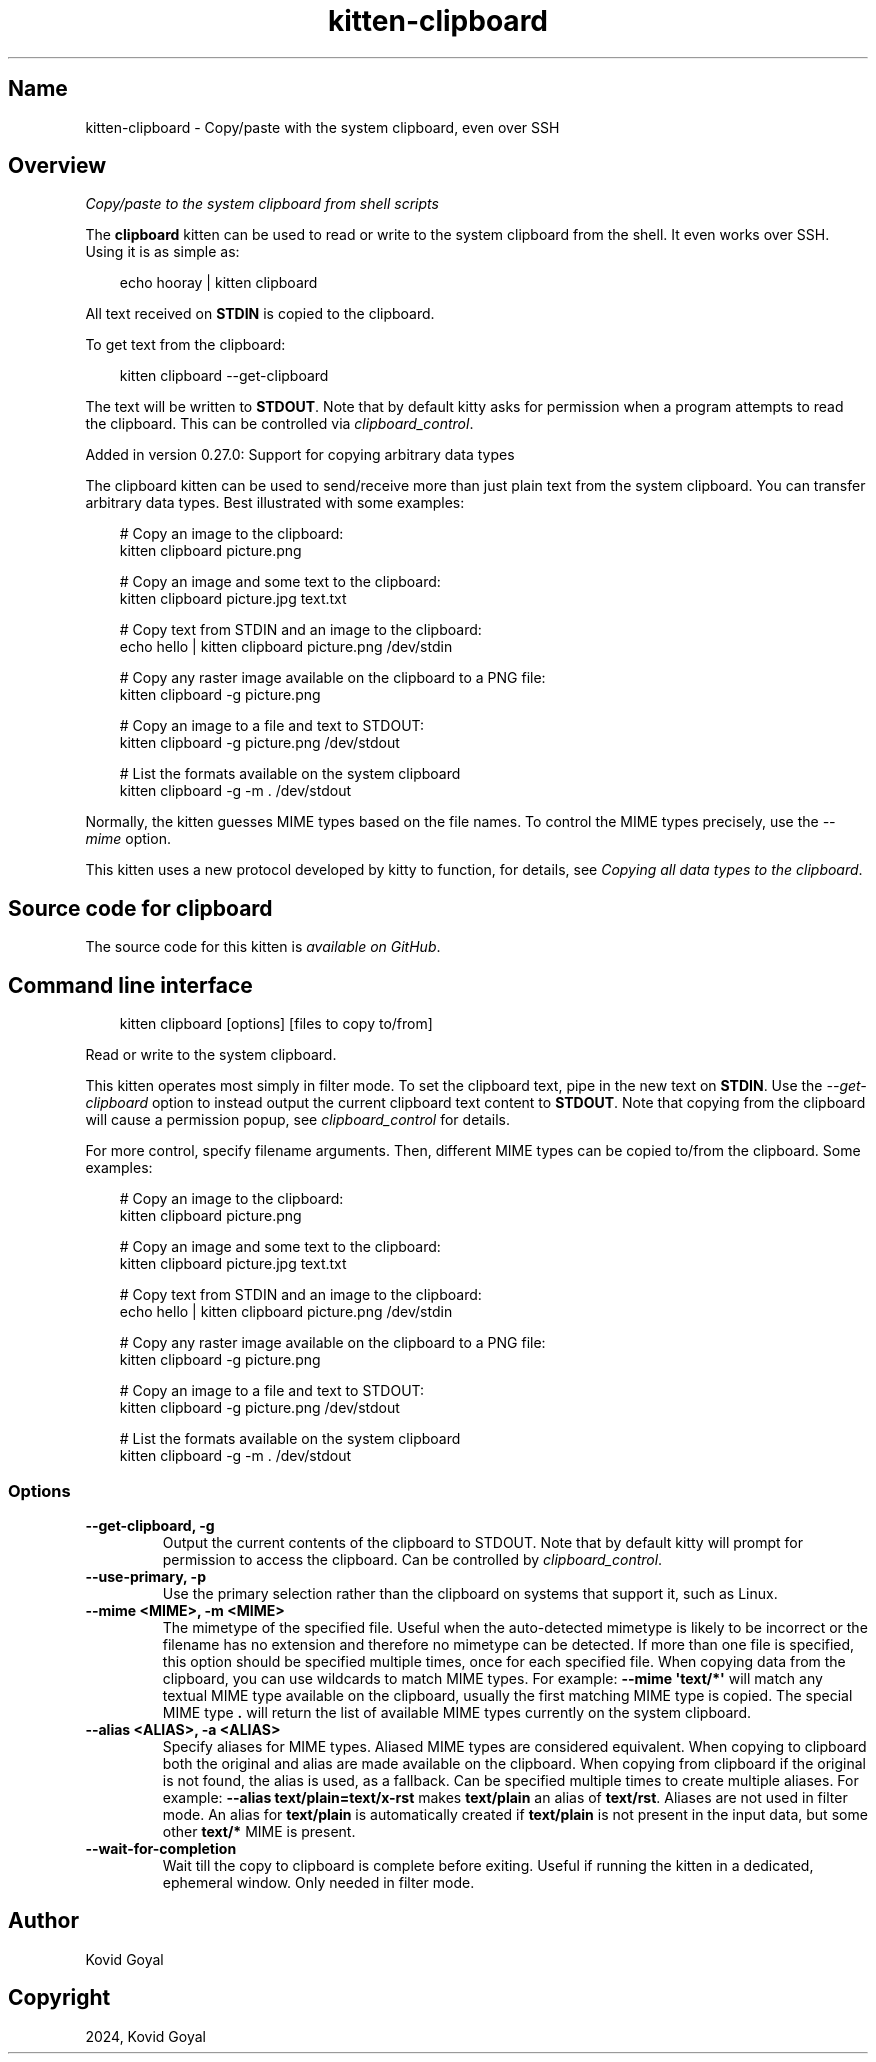 .\" Man page generated from reStructuredText.
.
.
.nr rst2man-indent-level 0
.
.de1 rstReportMargin
\\$1 \\n[an-margin]
level \\n[rst2man-indent-level]
level margin: \\n[rst2man-indent\\n[rst2man-indent-level]]
-
\\n[rst2man-indent0]
\\n[rst2man-indent1]
\\n[rst2man-indent2]
..
.de1 INDENT
.\" .rstReportMargin pre:
. RS \\$1
. nr rst2man-indent\\n[rst2man-indent-level] \\n[an-margin]
. nr rst2man-indent-level +1
.\" .rstReportMargin post:
..
.de UNINDENT
. RE
.\" indent \\n[an-margin]
.\" old: \\n[rst2man-indent\\n[rst2man-indent-level]]
.nr rst2man-indent-level -1
.\" new: \\n[rst2man-indent\\n[rst2man-indent-level]]
.in \\n[rst2man-indent\\n[rst2man-indent-level]]u
..
.TH "kitten-clipboard" 1 "Oct 30, 2024" "0.37.0" "kitty"
.SH Name
kitten-clipboard \- Copy/paste with the system clipboard, even over SSH
.SH Overview
.sp
\fICopy/paste to the system clipboard from shell scripts\fP
.sp
The \fBclipboard\fP kitten can be used to read or write to the system clipboard
from the shell. It even works over SSH. Using it is as simple as:
.INDENT 0.0
.INDENT 3.5
.sp
.EX
echo hooray | kitten clipboard
.EE
.UNINDENT
.UNINDENT
.sp
All text received on \fBSTDIN\fP is copied to the clipboard.
.sp
To get text from the clipboard:
.INDENT 0.0
.INDENT 3.5
.sp
.EX
kitten clipboard \-\-get\-clipboard
.EE
.UNINDENT
.UNINDENT
.sp
The text will be written to \fBSTDOUT\fP\&. Note that by default kitty asks for
permission when a program attempts to read the clipboard. This can be
controlled via \fI\%clipboard_control\fP\&.
.sp
Added in version 0.27.0: Support for copying arbitrary data types

.sp
The clipboard kitten can be used to send/receive
more than just plain text from the system clipboard. You can transfer arbitrary
data types. Best illustrated with some examples:
.INDENT 0.0
.INDENT 3.5
.sp
.EX
# Copy an image to the clipboard:
kitten clipboard picture.png

# Copy an image and some text to the clipboard:
kitten clipboard picture.jpg text.txt

# Copy text from STDIN and an image to the clipboard:
echo hello | kitten clipboard picture.png /dev/stdin

# Copy any raster image available on the clipboard to a PNG file:
kitten clipboard \-g picture.png

# Copy an image to a file and text to STDOUT:
kitten clipboard \-g picture.png /dev/stdout

# List the formats available on the system clipboard
kitten clipboard \-g \-m . /dev/stdout
.EE
.UNINDENT
.UNINDENT
.sp
Normally, the kitten guesses MIME types based on the file names. To control the
MIME types precisely, use the \fI\%\-\-mime\fP option.
.sp
This kitten uses a new protocol developed by kitty to function, for details,
see \fI\%Copying all data types to the clipboard\fP\&.
.SH Source code for clipboard
.sp
The source code for this kitten is \X'tty: link https://github.com/kovidgoyal/kitty/tree/master/kittens/clipboard'\fI\%available on GitHub\fP\X'tty: link'\&.
.SH Command line interface
.INDENT 0.0
.INDENT 3.5
.sp
.EX
kitten clipboard [options] [files to copy to/from]
.EE
.UNINDENT
.UNINDENT
.sp
Read or write to the system clipboard.
.sp
This kitten operates most simply in filter mode\&.
To set the clipboard text, pipe in the new text on \fBSTDIN\fP\&. Use the
\fI\%\-\-get\-clipboard\fP option to instead output the current clipboard text content to
\fBSTDOUT\fP\&. Note that copying from the clipboard will cause a permission
popup, see \fI\%clipboard_control\fP for details.
.sp
For more control, specify filename arguments. Then, different MIME types can be copied to/from
the clipboard. Some examples:
.INDENT 0.0
.INDENT 3.5
.sp
.EX
# Copy an image to the clipboard:
kitten clipboard picture.png

# Copy an image and some text to the clipboard:
kitten clipboard picture.jpg text.txt

# Copy text from STDIN and an image to the clipboard:
echo hello | kitten clipboard picture.png /dev/stdin

# Copy any raster image available on the clipboard to a PNG file:
kitten clipboard \-g picture.png

# Copy an image to a file and text to STDOUT:
kitten clipboard \-g picture.png /dev/stdout

# List the formats available on the system clipboard
kitten clipboard \-g \-m . /dev/stdout
.EE
.UNINDENT
.UNINDENT
.SS Options
.INDENT 0.0
.TP
.B \-\-get\-clipboard, \-g
Output the current contents of the clipboard to STDOUT. Note that by default kitty will prompt for permission to access the clipboard. Can be controlled by \fI\%clipboard_control\fP\&.
.UNINDENT
.INDENT 0.0
.TP
.B \-\-use\-primary, \-p
Use the primary selection rather than the clipboard on systems that support it, such as Linux.
.UNINDENT
.INDENT 0.0
.TP
.B \-\-mime <MIME>, \-m <MIME>
The mimetype of the specified file. Useful when the auto\-detected mimetype is likely to be incorrect or the filename has no extension and therefore no mimetype can be detected. If more than one file is specified, this option should be specified multiple times, once for each specified file. When copying data from the clipboard, you can use wildcards to match MIME types. For example: \fB\-\-mime \(aqtext/*\(aq\fP will match any textual MIME type available on the clipboard, usually the first matching MIME type is copied. The special MIME type \fB\&.\fP will return the list of available MIME types currently on the system clipboard.
.UNINDENT
.INDENT 0.0
.TP
.B \-\-alias <ALIAS>, \-a <ALIAS>
Specify aliases for MIME types. Aliased MIME types are considered equivalent. When copying to clipboard both the original and alias are made available on the clipboard. When copying from clipboard if the original is not found, the alias is used, as a fallback. Can be specified multiple times to create multiple aliases. For example: \fB\-\-alias text/plain=text/x\-rst\fP makes \fBtext/plain\fP an alias of \fBtext/rst\fP\&. Aliases are not used in filter mode. An alias for \fBtext/plain\fP is automatically created if \fBtext/plain\fP is not present in the input data, but some other \fBtext/*\fP MIME is present.
.UNINDENT
.INDENT 0.0
.TP
.B \-\-wait\-for\-completion
Wait till the copy to clipboard is complete before exiting. Useful if running the kitten in a dedicated, ephemeral window. Only needed in filter mode.
.UNINDENT
.SH Author

Kovid Goyal
.SH Copyright

2024, Kovid Goyal
.\" Generated by docutils manpage writer.
.
